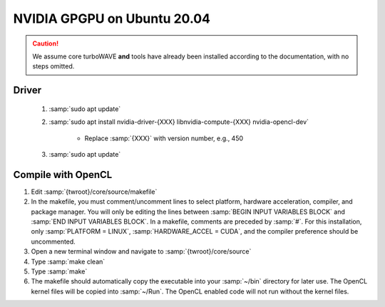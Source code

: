 NVIDIA GPGPU on Ubuntu 20.04
============================

.. caution::

	We assume core turboWAVE **and** tools have already been installed according to the documentation, with no steps omitted.

Driver
------

	#. :samp:`sudo apt update`
	#. :samp:`sudo apt install nvidia-driver-{XXX} libnvidia-compute-{XXX} nvidia-opencl-dev`

		* Replace :samp:`{XXX}` with version number, e.g., 450

	#. :samp:`sudo apt update`

Compile with OpenCL
-------------------

#. Edit :samp:`{twroot}/core/source/makefile`
#. In the makefile, you must comment/uncomment lines to select platform, hardware acceleration, compiler, and package manager.  You will only be editing the lines between :samp:`BEGIN INPUT VARIABLES BLOCK` and :samp:`END INPUT VARIABLES BLOCK`.  In a makefile, comments are preceded by :samp:`#`.  For this installation, only :samp:`PLATFORM = LINUX`, :samp:`HARDWARE_ACCEL = CUDA`, and the compiler preference should be uncommented.
#. Open a new terminal window and navigate to :samp:`{twroot}/core/source`
#. Type :samp:`make clean`
#. Type :samp:`make`
#. The makefile should automatically copy the executable into your :samp:`~/bin` directory for later use.  The OpenCL kernel files will be copied into :samp:`~/Run`.  The OpenCL enabled code will not run without the kernel files.

